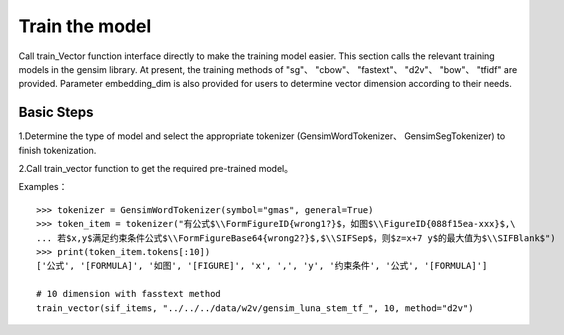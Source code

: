 Train the model
------------------

Call train_Vector function interface directly to make the training model easier. This section calls the relevant training models in the gensim library. At present, the training methods of "sg"、 "cbow"、 "fastext"、 "d2v"、 "bow"、 "tfidf" are provided. Parameter embedding_dim is also provided for users to determine vector dimension according to their needs.

Basic Steps
##################

1.Determine the type of model and select the appropriate tokenizer (GensimWordTokenizer、 GensimSegTokenizer) to finish tokenization.

2.Call train_vector function to get the required pre-trained model。

Examples：

::

        >>> tokenizer = GensimWordTokenizer(symbol="gmas", general=True)
        >>> token_item = tokenizer("有公式$\\FormFigureID{wrong1?}$，如图$\\FigureID{088f15ea-xxx}$,\
        ... 若$x,y$满足约束条件公式$\\FormFigureBase64{wrong2?}$,$\\SIFSep$，则$z=x+7 y$的最大值为$\\SIFBlank$")
        >>> print(token_item.tokens[:10])
        ['公式', '[FORMULA]', '如图', '[FIGURE]', 'x', ',', 'y', '约束条件', '公式', '[FORMULA]']
        
        # 10 dimension with fasstext method
        train_vector(sif_items, "../../../data/w2v/gensim_luna_stem_tf_", 10, method="d2v")
